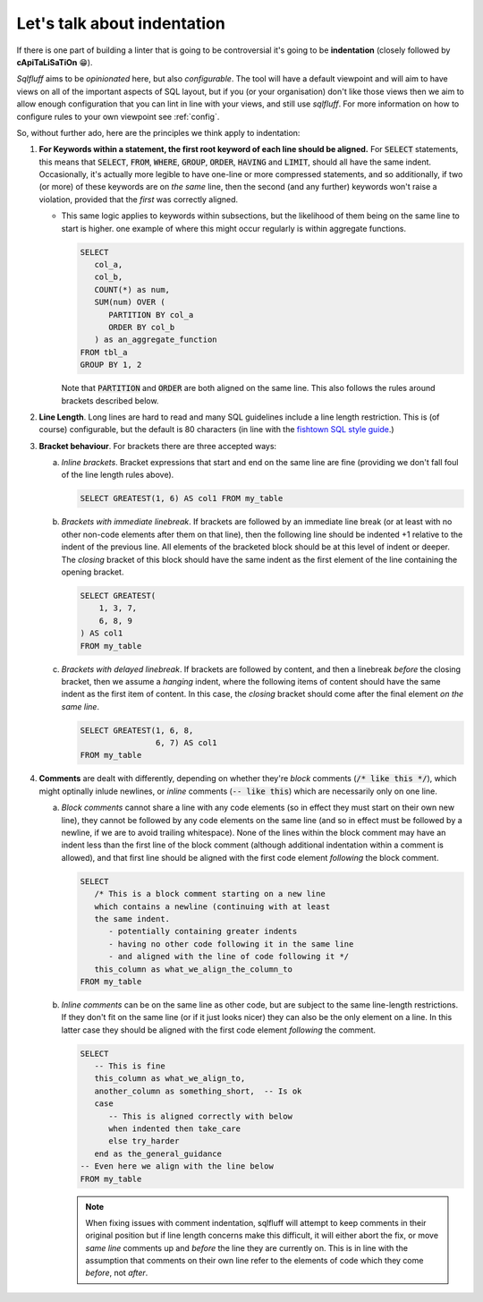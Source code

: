 .. _indentref:

Let's talk about indentation
============================

If there is one part of building a linter that is going to be controversial
it's going to be **indentation** (closely followed by **cApiTaLiSaTiOn** 😁).

*Sqlfluff* aims to be *opinionated* here, but also *configurable*. The tool
will have a default viewpoint and will aim to have views on all of the
important aspects of SQL layout, but if you (or your organisation) don't
like those views then we aim to allow enough configuration that you can lint
in line with your views, and still use *sqlfluff*. For more information on
how to configure rules to your own viewpoint see :ref:`config`.

So, without further ado, here are the principles we think apply to indentation:

1. **For Keywords within a statement, the first root keyword of each line should be
   aligned.** For :code:`SELECT` statements, this means that :code:`SELECT`,
   :code:`FROM`, :code:`WHERE`, :code:`GROUP`, :code:`ORDER`, :code:`HAVING`
   and :code:`LIMIT`, should all have the same indent. Occasionally, it's
   actually more legible to have one-line or more compressed statements,
   and so additionally, if two (or more) of these keywords are on *the same*
   line, then the second (and any further) keywords won't raise a violation,
   provided that the *first* was correctly aligned.

   * This same logic applies to keywords within subsections, but the
     likelihood of them being on the same line to start is higher. one
     example of where this might occur regularly is within aggregate
     functions.

     .. code-block:: sql

         SELECT
            col_a,
            col_b,
            COUNT(*) as num,
            SUM(num) OVER (
               PARTITION BY col_a
               ORDER BY col_b
            ) as an_aggregate_function
         FROM tbl_a
         GROUP BY 1, 2

     Note that :code:`PARTITION` and :code:`ORDER` are both aligned on
     the same line. This also follows the rules around brackets described
     below.

2. **Line Length**. Long lines are hard to read and many SQL guidelines
   include a line length restriction. This is (of course) configurable, but
   the default is 80 characters (in line with the `fishtown SQL style guide`_.)

3. **Bracket behaviour**. For brackets there are three accepted ways:

   a. *Inline brackets*. Bracket expressions that start and end on the same line are
      fine (providing we don't fall foul of the line length rules above).

      .. code-block:: sql

         SELECT GREATEST(1, 6) AS col1 FROM my_table

   b. *Brackets with immediate linebreak*. If brackets are followed by an immediate
      line break (or at least with no other non-code elements after them on that
      line), then the following line should be indented +1 relative to the
      indent of the previous line. All elements of the bracketed block should
      be at this level of indent or deeper. The *closing* bracket of this block
      should have the same indent as the first element of the line containing
      the opening bracket.

      .. code-block:: sql

         SELECT GREATEST(
             1, 3, 7,
             6, 8, 9
         ) AS col1
         FROM my_table

   c. *Brackets with delayed linebreak*. If brackets are followed by content,
      and then a linebreak *before* the closing bracket, then we assume a
      *hanging* indent, where the following items of content should have the
      same indent as the first item of content. In this case, the *closing*
      bracket should come after the final element *on the same line*.

      .. code-block:: sql

         SELECT GREATEST(1, 6, 8,
                         6, 7) AS col1
         FROM my_table

4. **Comments** are dealt with differently, depending on whether they're
   *block* comments (:code:`/* like this */`), which might optinally
   inlude newlines, or *inline* comments (:code:`-- like this`) which
   are necessarily only on one line.

   a. *Block comments* cannot share a line with any code elements (so
      in effect they must start on their own new line), they cannot be
      followed by any code elements on the same line (and so in effect
      must be followed by a newline, if we are to avoid trailing
      whitespace). None of the lines within the block comment may have
      an indent less than the first line of the block comment (although
      additional indentation within a comment is allowed), and that first
      line should be aligned with the first code element *following*
      the block comment.

      .. code-block:: sql

         SELECT
            /* This is a block comment starting on a new line
            which contains a newline (continuing with at least
            the same indent.
               - potentially containing greater indents
               - having no other code following it in the same line
               - and aligned with the line of code following it */
            this_column as what_we_align_the_column_to
         FROM my_table

   b. *Inline comments* can be on the same line as other code, but are
      subject to the same line-length restrictions. If they don't fit
      on the same line (or if it just looks nicer) they can also be
      the only element on a line. In this latter case they should be
      aligned with the first code element *following* the comment.

      .. code-block:: sql

         SELECT
            -- This is fine
            this_column as what_we_align_to,
            another_column as something_short,  -- Is ok
            case
               -- This is aligned correctly with below
               when indented then take_care
               else try_harder
            end as the_general_guidance
         -- Even here we align with the line below
         FROM my_table

      .. note::

         When fixing issues with comment indentation, sqlfluff
         will attempt to keep comments in their original position
         but if line length concerns make this difficult, it will
         either abort the fix, or move *same line* comments up and
         *before* the line they are currently on. This is in line
         with the assumption that comments on their own line refer
         to the elements of code which they come *before*, not *after*.


.. _`fishtown SQL style guide`: https://github.com/fishtown-analytics/corp/blob/master/dbt_coding_conventions.md#sql-style-guide
